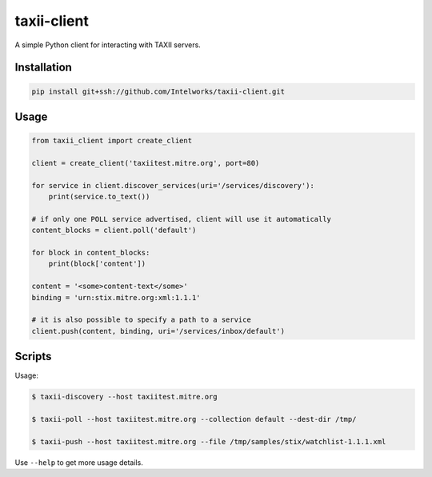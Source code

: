 ============
taxii-client
============

A simple Python client for interacting with TAXII servers.


Installation
============

.. code-block:: python

  pip install git+ssh://github.com/Intelworks/taxii-client.git


Usage
=====

.. code-block:: python

  from taxii_client import create_client

  client = create_client('taxiitest.mitre.org', port=80)

  for service in client.discover_services(uri='/services/discovery'):
      print(service.to_text())

  # if only one POLL service advertised, client will use it automatically
  content_blocks = client.poll('default')

  for block in content_blocks:
      print(block['content'])

  content = '<some>content-text</some>'
  binding = 'urn:stix.mitre.org:xml:1.1.1'

  # it is also possible to specify a path to a service
  client.push(content, binding, uri='/services/inbox/default')


Scripts
=======

Usage:

.. code-block:: console

  $ taxii-discovery --host taxiitest.mitre.org

  $ taxii-poll --host taxiitest.mitre.org --collection default --dest-dir /tmp/

  $ taxii-push --host taxiitest.mitre.org --file /tmp/samples/stix/watchlist-1.1.1.xml

Use ``--help`` to get more usage details.
